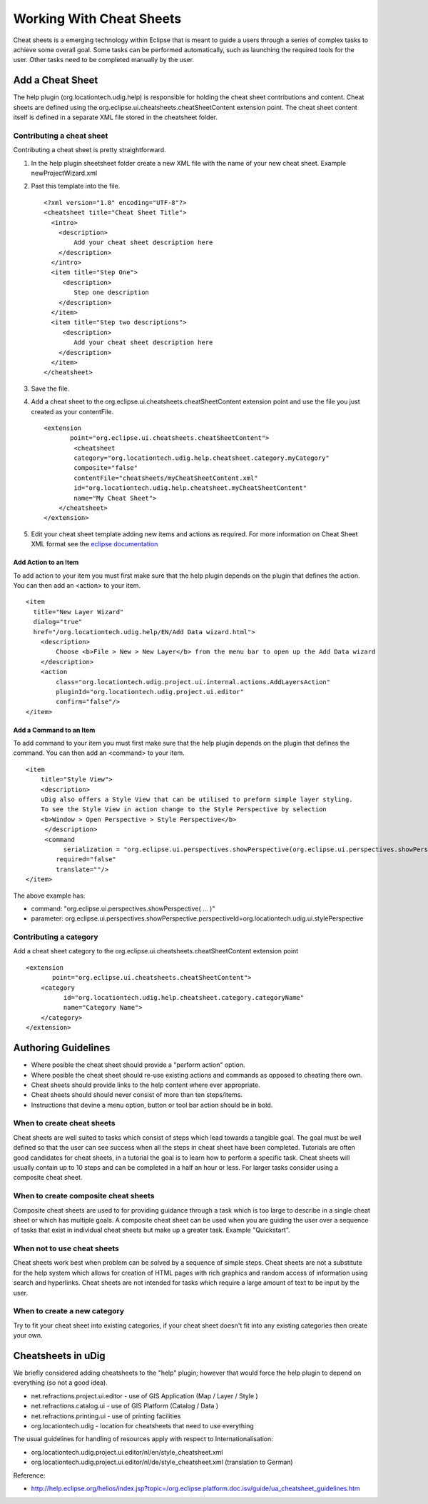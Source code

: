 Working With Cheat Sheets
#########################

Cheat sheets is a emerging technology within Eclipse that is meant to guide a users through a series
of complex tasks to achieve some overall goal. Some tasks can be performed automatically, such as
launching the required tools for the user. Other tasks need to be completed manually by the user.

Add a Cheat Sheet
=================

The help plugin (org.locationtech.udig.help) is responsible for holding the cheat sheet contributions
and content. Cheat sheets are defined using the org.eclipse.ui.cheatsheets.cheatSheetContent
extension point. The cheat sheet content itself is defined in a separate XML file stored in the
cheatsheet folder.

Contributing a cheat sheet
--------------------------

Contributing a cheat sheet is pretty straightforward.

#. In the help plugin sheetsheet folder create a new XML file with the name of your new cheat sheet.
   Example newProjectWizard.xml
#. Past this template into the file.

   ::

       <?xml version="1.0" encoding="UTF-8"?>
       <cheatsheet title="Cheat Sheet Title">
         <intro>
           <description>
               Add your cheat sheet description here
           </description>
         </intro>  
         <item title="Step One">
            <description>
               Step one description
           </description>
         </item>
         <item title="Step two descriptions">
            <description>
               Add your cheat sheet description here
           </description>
         </item>
       </cheatsheet>

#. Save the file.
#. Add a cheat sheet to the org.eclipse.ui.cheatsheets.cheatSheetContent extension point and use the
   file you just created as your contentFile.

   ::

       <extension
              point="org.eclipse.ui.cheatsheets.cheatSheetContent">
               <cheatsheet
               category="org.locationtech.udig.help.cheatsheet.category.myCategory"
               composite="false"
               contentFile="cheatsheets/myCheatSheetContent.xml"
               id="org.locationtech.udig.help.cheatsheet.myCheatSheetContent"
               name="My Cheat Sheet">
           </cheatsheet>
       </extension>

#. Edit your cheat sheet template adding new items and actions as required. For more information on
   Cheat Sheet XML format see the `eclipse
   documentation <http://help.eclipse.org/indigo/index.jsp?topic=%2Forg.eclipse.platform.doc.isv%2Freference%2Fextension-points%2FcheatSheetContentFileSpec.html>`_

Add Action to an Item
~~~~~~~~~~~~~~~~~~~~~

To add action to your item you must first make sure that the help plugin depends on the plugin that
defines the action. You can then add an <action> to your item.

::

    <item 
      title="New Layer Wizard" 
      dialog="true" 
      href="/org.locationtech.udig.help/EN/Add Data wizard.html">
        <description>
            Choose <b>File > New > New Layer</b> from the menu bar to open up the Add Data wizard
        </description>
        <action 
            class="org.locationtech.udig.project.ui.internal.actions.AddLayersAction" 
            pluginId="org.locationtech.udig.project.ui.editor"
            confirm="false"/>
    </item>

Add a Command to an Item
~~~~~~~~~~~~~~~~~~~~~~~~

To add command to your item you must first make sure that the help plugin depends on the plugin that
defines the command. You can then add an <command> to your item.

::

    <item
        title="Style View">
        <description>
        uDig also offers a Style View that can be utilised to preform simple layer styling.
        To see the Style View in action change to the Style Perspective by selection
        <b>Window > Open Perspective > Style Perspective</b>
         </description>
         <command
              serialization = "org.eclipse.ui.perspectives.showPerspective(org.eclipse.ui.perspectives.showPerspective.perspectiveId=org.locationtech.udig.ui.stylePerspective)" 
            required="false" 
            translate=""/>
    </item>

The above example has:

-  command: "org.eclipse.ui.perspectives.showPerspective( ... )"
-  parameter:
   org.eclipse.ui.perspectives.showPerspective.perspectiveId=org.locationtech.udig.ui.stylePerspective

Contributing a category
-----------------------

Add a cheat sheet category to the org.eclipse.ui.cheatsheets.cheatSheetContent extension point

::

    <extension
           point="org.eclipse.ui.cheatsheets.cheatSheetContent">
        <category
              id="org.locationtech.udig.help.cheatsheet.category.categoryName"
              name="Category Name">
        </category>
    </extension>

Authoring Guidelines
====================

-  Where posible the cheat sheet should provide a "perform action" option.
-  Where posible the cheat sheet should re-use existing actions and commands as opposed to cheating
   there own.
-  Cheat sheets should provide links to the help content where ever appropriate.
-  Cheat sheets should should never consist of more than ten steps/items.
-  Instructions that devine a menu option, button or tool bar action should be in bold.

When to create cheat sheets
---------------------------

Cheat sheets are well suited to tasks which consist of steps which lead towards a tangible goal. The
goal must be well defined so that the user can see success when all the steps in cheat sheet have
been completed. Tutorials are often good candidates for cheat sheets, in a tutorial the goal is to
learn how to perform a specific task. Cheat sheets will usually contain up to 10 steps and can be
completed in a half an hour or less. For larger tasks consider using a composite cheat sheet.

When to create composite cheat sheets
-------------------------------------

Composite cheat sheets are used to for providing guidance through a task which is too large to
describe in a single cheat sheet or which has multiple goals. A composite cheat sheet can be used
when you are guiding the user over a sequence of tasks that exist in individual cheat sheets but
make up a greater task. Example "Quickstart".

When not to use cheat sheets
----------------------------

Cheat sheets work best when problem can be solved by a sequence of simple steps. Cheat sheets are
not a substitute for the help system which allows for creation of HTML pages with rich graphics and
random access of information using search and hyperlinks. Cheat sheets are not intended for tasks
which require a large amount of text to be input by the user.

When to create a new category
-----------------------------

Try to fit your cheat sheet into existing categories, if your cheat sheet doesn't fit into any
existing categories then create your own.

Cheatsheets in uDig
===================

We briefly considered adding cheatsheets to the "help" plugin; however that would force the help
plugin to depend on everything (so not a good idea).

-  net.refractions.project.ui.editor - use of GIS Application (Map / Layer / Style )
-  net.refractions.catalog.ui - use of GIS Platform (Catalog / Data )
-  net.refractions.printing.ui - use of printing facilities
-  org.locationtech.udig - location for cheatsheets that need to use everything

The usual guidelines for handling of resources apply with respect to Internationalisation:

-  org.locationtech.udig.project.ui.editor/nl/en/style\_cheatsheet.xml
-  org.locationtech.udig.project.ui.editor/nl/de/style\_cheatsheet.xml (translation to German)

Reference:

* `<http://help.eclipse.org/helios/index.jsp?topic=/org.eclipse.platform.doc.isv/guide/ua_cheatsheet_guidelines.htm>`_

